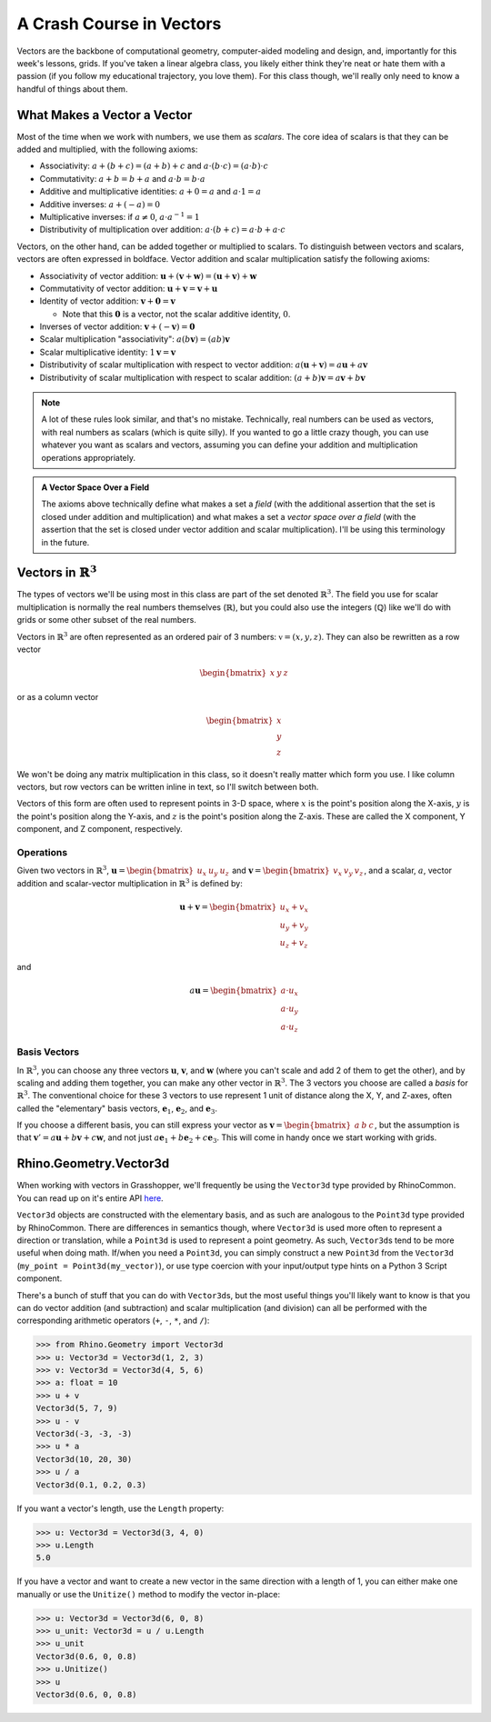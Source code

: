=========================
A Crash Course in Vectors
=========================

Vectors are the backbone of computational geometry, computer-aided modeling and design,
and, importantly for this week's lessons, grids. If you've taken a linear algebra class,
you likely either think they're neat or hate them with a passion (if you follow my
educational trajectory, you love them). For this class though, we'll really only need
to know a handful of things about them.

What Makes a Vector a Vector
============================

Most of the time when we work with numbers, we use them as *scalars*. The core idea
of scalars is that they can be added and multiplied, with the following axioms:

* Associativity: :math:`a + (b + c) = (a + b) + c` and :math:`a \cdot (b \cdot c) = (a \cdot b) \cdot c`
* Commutativity: :math:`a + b = b + a` and :math:`a \cdot b = b \cdot a`
* Additive and multiplicative identities: :math:`a + 0 = a` and :math:`a \cdot 1 = a`
* Additive inverses: :math:`a + (-a) = 0`
* Multiplicative inverses: if :math:`a \ne 0`, :math:`a \cdot a^{-1} = 1`
* Distributivity of multiplication over addition: :math:`a \cdot (b + c) = a \cdot b + a \cdot c`

Vectors, on the other hand, can be added together or multiplied to scalars. To distinguish
between vectors and scalars, vectors are often expressed in boldface. Vector addition
and scalar multiplication satisfy the following axioms:

* Associativity of vector addition: :math:`\mathbf{u} + (\mathbf{v} + \mathbf{w}) = (\mathbf{u} + \mathbf{v}) + \mathbf{w}`
* Commutativity of vector addition: :math:`\mathbf{u} + \mathbf{v} = \mathbf{v} + \mathbf{u}`
* Identity of vector addition: :math:`\mathbf{v} + \mathbf{0} = \mathbf{v}`

  * Note that this :math:`\mathbf{0}` is a vector, not the scalar additive identity, :math:`0`.

* Inverses of vector addition: :math:`\mathbf{v} + (-\mathbf{v}) = \mathbf{0}`
* Scalar multiplication "associativity": :math:`a (b \mathbf{v}) = (ab)\mathbf{v}`
* Scalar multiplicative identity: :math:`1\mathbf{v} = \mathbf{v}`
* Distributivity of scalar multiplication with respect to vector addition: :math:`a(\mathbf{u} + \mathbf{v}) = a\mathbf{u} + a\mathbf{v}`
* Distributivity of scalar multiplication with respect to scalar addition: :math:`(a + b)\mathbf{v} = a\mathbf{v} + b\mathbf{v}`

.. note::

    A lot of these rules look similar, and that's no mistake. Technically, real numbers
    can be used as vectors, with real numbers as scalars (which is quite silly). If you
    wanted to go a little crazy though, you can use whatever you want as scalars and
    vectors, assuming you can define your addition and multiplication operations
    appropriately.

.. admonition:: A Vector Space Over a Field
    :class: seealso

    The axioms above technically define what makes a set a *field* (with the additional
    assertion that the set is closed under addition and multiplication) and what makes
    a set a *vector space over a field* (with the assertion that the set is closed
    under vector addition and scalar multiplication). I'll be using this terminology
    in the future.

Vectors in :math:`\mathbb{R}^3`
===============================

The types of vectors we'll be using most in this class are part of the set denoted
:math:`\mathbb{R}^3`. The field you use for scalar multiplication is normally the real
numbers themselves (:math:`\mathbb{R}`), but you could also use the integers (:math:`\mathbb{Q}`)
like we'll do with grids or some other subset of the real numbers.

Vectors in :math:`\mathbb{R}^3` are often represented as an ordered pair of 3 numbers:
:math:`\mathbb{v} = (x, y, z)`. They can also be rewritten as a row vector

.. math::

    \begin{bmatrix}
    x & y & z
    \end{bmatrix}

or as a column vector

.. math::

    \begin{bmatrix}
    x \\
    y \\
    z
    \end{bmatrix}

We won't be doing any matrix multiplication in this class, so it doesn't really matter
which form you use. I like column vectors, but row vectors can be written inline
in text, so I'll switch between both.

Vectors of this form are often used to represent points in 3-D space, where :math:`x`
is the point's position along the X-axis, :math:`y` is the point's position along the
Y-axis, and :math:`z` is the point's position along the Z-axis. These are called the
X component, Y component, and Z component, respectively.

Operations
----------

Given two vectors in :math:`\mathbb{R}^3`, :math:`\mathbf{u} = \begin{bmatrix}u_x & u_y & u_z\end{bmatrix}`
and :math:`\mathbf{v} = \begin{bmatrix}v_x & v_y & v_z\end{bmatrix}`, and a scalar, :math:`a`,
vector addition and scalar-vector multiplication in :math:`\mathbb{R}^3` is defined by:

.. math::

    \mathbf{u} + \mathbf{v} = \begin{bmatrix}
        u_x + v_x \\
        u_y + v_y \\
        u_z + v_z
    \end{bmatrix}

and

.. math::

    a\mathbf{u} = \begin{bmatrix}
        a \cdot u_x \\
        a \cdot u_y \\
        a \cdot u_z
    \end{bmatrix}

Basis Vectors
-------------

In :math:`\mathbb{R}^3`, you can choose any three vectors :math:`\mathbf{u}`,
:math:`\mathbf{v}`, and :math:`\mathbf{w}` (where you can't scale and add 2 of them to get
the other), and by scaling and adding them together, you can make any other vector
in :math:`\mathbb{R}^3`. The 3 vectors you choose are called a *basis* for
:math:`\mathbb{R}^3`. The conventional choice for these 3 vectors to use represent 1
unit of distance along the X, Y, and Z-axes, often called the "elementary" basis vectors,
:math:`\mathbf{e}_1`, :math:`\mathbf{e}_2`, and :math:`\mathbf{e}_3`.

If you choose a different basis, you can still express your vector as
:math:`\mathbf{v} = \begin{bmatrix} a & b & c \end{bmatrix}`, but the assumption is that
:math:`\mathbf{v}' = a\mathbf{u} + b\mathbf{v} + c\mathbf{w}`, and not just
:math:`a\mathbf{e}_1 + b\mathbf{e}_2 + c\mathbf{e}_3`. This will come in handy once we
start working with grids.

Rhino.Geometry.Vector3d
=======================

When working with vectors in Grasshopper, we'll frequently be using the ``Vector3d`` type
provided by RhinoCommon. You can read up on it's entire API
`here <https://developer.rhino3d.com/api/rhinocommon/rhino.geometry.vector3d?version=8.x>`__.

``Vector3d`` objects are constructed with the elementary basis, and as such are analogous to
the ``Point3d`` type provided by RhinoCommon. There are differences in semantics though,
where ``Vector3d`` is used more often to represent a direction or translation, while a ``Point3d``
is used to represent a point geometry. As such, ``Vector3d``\ s tend to be more useful
when doing math. If/when you need a ``Point3d``, you can simply construct a new ``Point3d``
from the ``Vector3d`` (``my_point = Point3d(my_vector)``), or use type coercion with
your input/output type hints on a Python 3 Script component.

There's a bunch of stuff that you can do with ``Vector3d``\ s, but the most useful things
you'll likely want to know is that you can do vector addition (and subtraction) and
scalar multiplication (and division) can all be performed with the corresponding
arithmetic operators (``+``, ``-``, ``*``, and ``/``):

>>> from Rhino.Geometry import Vector3d
>>> u: Vector3d = Vector3d(1, 2, 3)
>>> v: Vector3d = Vector3d(4, 5, 6)
>>> a: float = 10
>>> u + v
Vector3d(5, 7, 9)
>>> u - v
Vector3d(-3, -3, -3)
>>> u * a
Vector3d(10, 20, 30)
>>> u / a
Vector3d(0.1, 0.2, 0.3)

If you want a vector's length, use the ``Length`` property:

>>> u: Vector3d = Vector3d(3, 4, 0)
>>> u.Length
5.0

If you have a vector and want to create a new vector in the same direction with a length
of 1, you can either make one manually or use the ``Unitize()`` method to modify
the vector in-place:

>>> u: Vector3d = Vector3d(6, 0, 8)
>>> u_unit: Vector3d = u / u.Length
>>> u_unit
Vector3d(0.6, 0, 0.8)
>>> u.Unitize()
>>> u
Vector3d(0.6, 0, 0.8)
